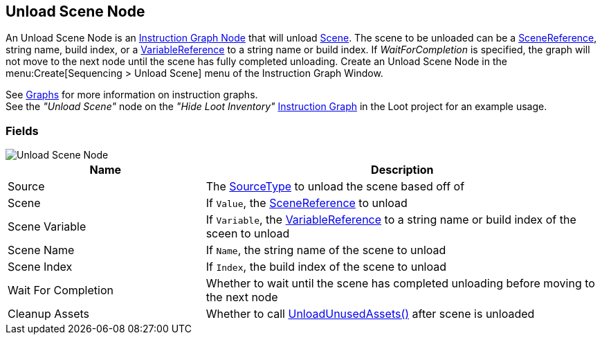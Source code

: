 [#manual/unload-scene-node]

## Unload Scene Node

An Unload Scene Node is an <<manual/instruction-graph-node.html,Instruction Graph Node>> that will unload https://docs.unity3d.com/ScriptReference/SceneManagement.Scene.html[Scene^]. The scene to be unloaded can be a link:/projects/unity-utilities/documentation/#/v10/reference/scene-reference[SceneReference^], string name, build index, or a <<reference/variable-reference.html,VariableReference>> to a string name or build index. If _WaitForCompletion_ is specified, the graph will not move to the next node until the scene has fully completed unloading. Create an Unload Scene Node in the menu:Create[Sequencing > Unload Scene] menu of the Instruction Graph Window.

See <<topics/graphs-1.html,Graphs>> for more information on instruction graphs. +
See the _"Unload Scene"_ node on the _"Hide Loot Inventory"_ <<manual/instruction-graph.html,Instruction Graph>> in the Loot project for an example usage.

### Fields

image::unload-scene-node.png[Unload Scene Node]

[cols="1,2"]
|===
| Name	| Description

| Source	| The <<referenece/unload-scene-node-scene-source,SourceType>> to unload the scene based off of
| Scene	| If `Value`, the link:/projects/unity-utilities/documentation/#/v10/reference/scene-reference[SceneReference^] to unload
| Scene Variable	| If `Variable`, the <<reference/variable-reference.html,VariableReference>> to a string name or build index of the sceen to unload
| Scene Name	| If `Name`, the string name of the scene to unload
| Scene Index	| If `Index`, the build index of the scene to unload
| Wait For Completion	| Whether to wait until the scene has completed unloading before moving to the next node
| Cleanup Assets	| Whether to call https://docs.unity3d.com/ScriptReference/Resources.UnloadUnusedAssets.html[UnloadUnusedAssets()^] after scene is unloaded
|===

ifdef::backend-multipage_html5[]
<<reference/unload-scene-node.html,Reference>>
endif::[]